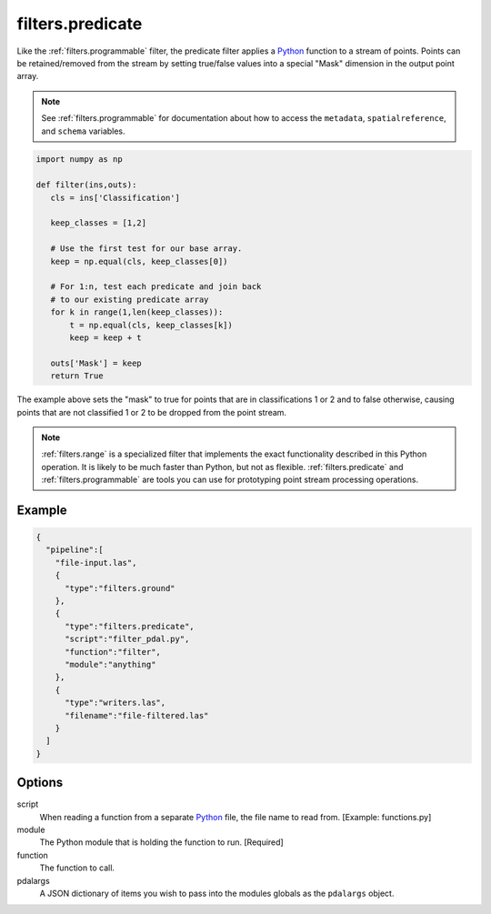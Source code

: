 .. _filters.predicate:

filters.predicate
=================

Like the :ref:`filters.programmable` filter, the predicate filter applies a
`Python`_ function to a stream of points. Points can be retained/removed from
the stream by setting true/false values into a special "Mask" dimension in the
output point array.

.. note::

    See :ref:`filters.programmable` for documentation about how to access
    the ``metadata``, ``spatialreference``, and ``schema`` variables.

.. code-block:: python

  import numpy as np

  def filter(ins,outs):
     cls = ins['Classification']

     keep_classes = [1,2]

     # Use the first test for our base array.
     keep = np.equal(cls, keep_classes[0])

     # For 1:n, test each predicate and join back
     # to our existing predicate array
     for k in range(1,len(keep_classes)):
         t = np.equal(cls, keep_classes[k])
         keep = keep + t

     outs['Mask'] = keep
     return True

The example above sets the "mask" to true for points that are in
classifications 1 or 2 and to false otherwise, causing points that are not
classified 1 or 2 to be dropped from the point stream.

.. note::

    :ref:`filters.range` is a specialized filter that implements the exact
    functionality described in this Python operation. It is likely to be
    much faster than Python, but not as flexible. :ref:`filters.predicate` and
    :ref:`filters.programmable` are tools you can use for prototyping
    point stream processing operations.

.. seealso::

    If you want to just read a :ref:`pipeline` of operations into a numpy
    array, the PDAL Python extension might be what you want. See it at
    https://pypi.python.org/pypi/PDAL

Example
-------


.. code-block:: json

    {
      "pipeline":[
        "file-input.las",
        {
          "type":"filters.ground"
        },
        {
          "type":"filters.predicate",
          "script":"filter_pdal.py",
          "function":"filter",
          "module":"anything"
        },
        {
          "type":"writers.las",
          "filename":"file-filtered.las"
        }
      ]
    }




Options
-------

script
  When reading a function from a separate `Python`_ file, the file name to read from. [Example: functions.py]

module
  The Python module that is holding the function to run. [Required]

function
  The function to call.

pdalargs
  A JSON dictionary of items you wish to pass into the modules globals as the
  ``pdalargs`` object.


.. _Python: http://python.org
.. _NumPy: http://www.numpy.org/
